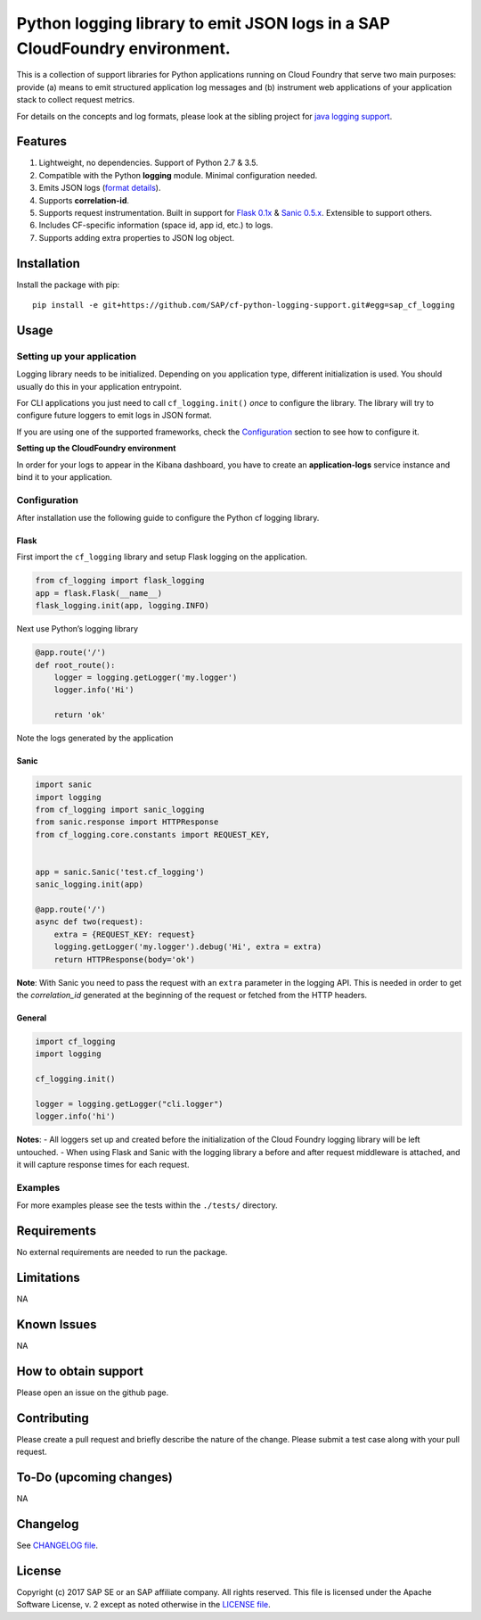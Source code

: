 
Python logging library to emit JSON logs in a SAP CloudFoundry environment.
===========================================================================

This is a collection of support libraries for Python applications running on Cloud Foundry that
serve two main purposes: provide (a) means to emit structured application log messages and (b)
instrument web applications of your application stack to collect request metrics.

For details on the concepts and log formats, please look at the sibling project for `java logging
support <https://github.com/SAP/cf-java-logging-support>`__.


Features
-----------

1. Lightweight, no dependencies. Support of Python 2.7 & 3.5.
2. Compatible with the Python **logging** module. Minimal configuration needed.
3. Emits JSON logs (`format
   details <https://github.com/SAP/cf-java-logging-support/tree/master/cf-java-logging-support-core/beats>`__).
4. Supports **correlation-id**.
5. Supports request instrumentation. Built in support for `Flask 0.1x <http://flask.pocoo.org/>`__ &
   `Sanic 0.5.x <https://github.com/channelcat/sanic>`__. Extensible to support others.
6. Includes CF-specific information (space id, app id, etc.) to logs.
7. Supports adding extra properties to JSON log object.

Installation
------------

Install the package with pip:

::

    pip install -e git+https://github.com/SAP/cf-python-logging-support.git#egg=sap_cf_logging

Usage
-----

Setting up your application
~~~~~~~~~~~~~~~~~~~~~~~~~~~

Logging library needs to be initialized. Depending on you application type, different initialization
is used. You should usually do this in your application entrypoint.

For CLI applications you just need to call ``cf_logging.init()`` *once* to configure the library.
The library will try to configure future loggers to emit logs in JSON format.

If you are using one of the supported frameworks, check the `Configuration <#configuration>`__
section to see how to configure it.

**Setting up the CloudFoundry environment**

In order for your logs to appear in the Kibana dashboard, you have to create an **application-logs**
service instance and bind it to your application.


Configuration
~~~~~~~~~~~~~

After installation use the following guide to configure the Python cf logging library.

Flask
^^^^^

First import the ``cf_logging`` library and setup Flask logging on the application.

.. code:: python

    from cf_logging import flask_logging
    app = flask.Flask(__name__)
    flask_logging.init(app, logging.INFO)

Next use Python’s logging library

.. code:: python

    @app.route('/')
    def root_route():
        logger = logging.getLogger('my.logger')
        logger.info('Hi')

        return 'ok'

Note the logs generated by the application

Sanic
^^^^^

.. code:: python

    import sanic
    import logging
    from cf_logging import sanic_logging
    from sanic.response import HTTPResponse
    from cf_logging.core.constants import REQUEST_KEY,


    app = sanic.Sanic('test.cf_logging')
    sanic_logging.init(app)

    @app.route('/')
    async def two(request):
        extra = {REQUEST_KEY: request}
        logging.getLogger('my.logger').debug('Hi', extra = extra)
        return HTTPResponse(body='ok')

**Note**: With Sanic you need to pass the request with an ``extra`` parameter in the logging API.
This is needed in order to get the *correlation_id* generated at the beginning of the request or
fetched from the HTTP headers.

General
^^^^^^^

.. code:: python

    import cf_logging
    import logging

    cf_logging.init()

    logger = logging.getLogger("cli.logger")
    logger.info('hi')

**Notes**: - All loggers set up and created before the initialization of the Cloud Foundry logging library will
be left untouched. - When using Flask and Sanic with the logging library a before and
after request middleware is attached, and it will capture response times for each request.

Examples
~~~~~~~~

For more examples please see the tests within the ``./tests/`` directory.

Requirements
------------

No external requirements are needed to run the package.

Limitations
-----------

NA

Known Issues
------------

NA

How to obtain support
---------------------

Please open an issue on the github page.

Contributing
------------

Please create a pull request and briefly describe the nature of the change. Please submit a test
case along with your pull request.

To-Do (upcoming changes)
------------------------

NA

Changelog
---------

See `CHANGELOG file <https://github.com/SAP/cf-python-logging-support/blob/master/CHANGELOG.md>`__.

License
-------

Copyright (c) 2017 SAP SE or an SAP affiliate company. All rights reserved. This file is licensed
under the Apache Software License, v. 2 except as noted otherwise in the `LICENSE file <https://github.com/SAP/cf-python-logging-support/blob/master/LICENSE>`__.




